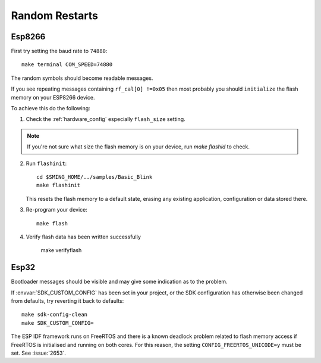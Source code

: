 Random Restarts
===============

Esp8266
-------

First try setting the baud rate to ``74880``::

   make terminal COM_SPEED=74880

The random symbols should become readable messages.

If you see repeating messages containing ``rf_cal[0] !=0x05`` then most
probably you should ``initialize`` the flash memory on your ESP8266 device.

To achieve this do the following:

1) Check the :ref:`hardware_config` especially ``flash_size`` setting.

.. note::

   If you're not sure what size the flash memory is on your device, run `make flashid` to check.

2) Run ``flashinit``::

      cd $SMING_HOME/../samples/Basic_Blink
      make flashinit

   This resets the flash memory to a default state, erasing any existing
   application, configuration or data stored there.

3) Re-program your device::

      make flash

4) Verify flash data has been written successfully

      make verifyflash


Esp32
-----

Bootloader messages should be visible and may give some indication as to the problem.

If :envvar:`SDK_CUSTOM_CONFIG` has been set in your project, or the SDK configuration has otherwise
been changed from defaults, try reverting it back to defaults::

   make sdk-config-clean
   make SDK_CUSTOM_CONFIG=

The ESP IDF framework runs on FreeRTOS and there is a known deadlock problem related to flash memory access if FreeRTOS is initialised and running on both cores.
For this reason, the setting ``CONFIG_FREERTOS_UNICODE=y`` must be set. See :issue:`2653`.
